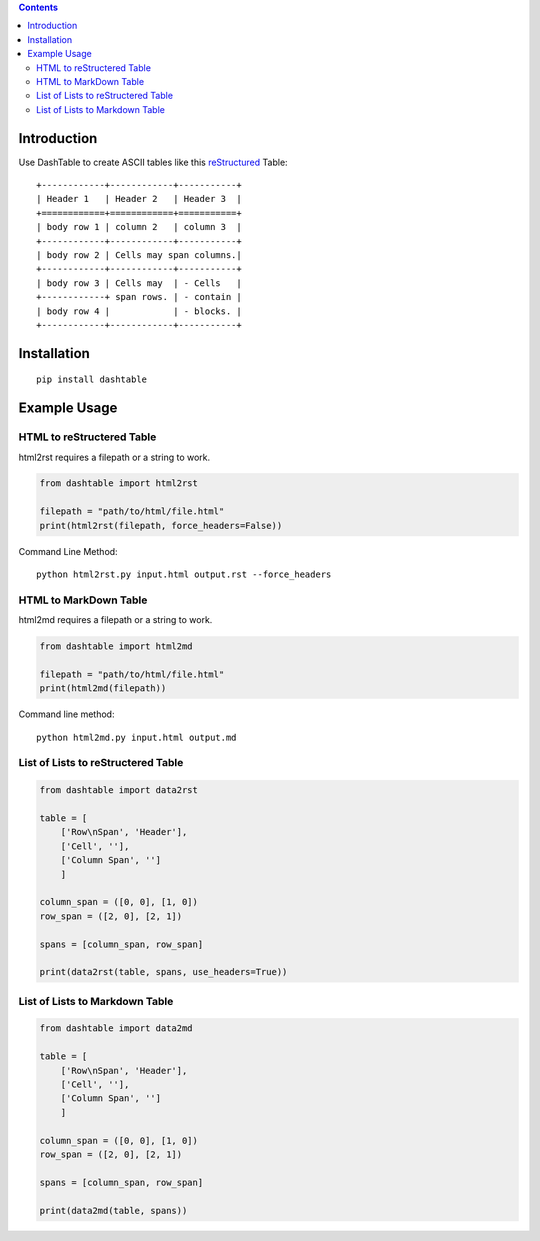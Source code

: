 .. contents::

Introduction
============

Use DashTable to create ASCII tables like this reStructured_ Table:

.. _reStructured: http://docutils.sourceforge.net/rst.html

::

    +------------+------------+-----------+
    | Header 1   | Header 2   | Header 3  |
    +============+============+===========+
    | body row 1 | column 2   | column 3  |
    +------------+------------+-----------+
    | body row 2 | Cells may span columns.|
    +------------+------------+-----------+
    | body row 3 | Cells may  | - Cells   |
    +------------+ span rows. | - contain |
    | body row 4 |            | - blocks. |
    +------------+------------+-----------+

Installation
============

::

    pip install dashtable

Example Usage
=============

HTML to reStructered Table
--------------------------

html2rst requires a filepath or a string to work.

.. code-block:: python

    from dashtable import html2rst

    filepath = "path/to/html/file.html"
    print(html2rst(filepath, force_headers=False))


Command Line Method:

::

    python html2rst.py input.html output.rst --force_headers

HTML to MarkDown Table
----------------------

html2md requires a filepath or a string to work.

.. code-block:: python

    from dashtable import html2md

    filepath = "path/to/html/file.html"
    print(html2md(filepath))

Command line method:

::

    python html2md.py input.html output.md

List of Lists to reStructered Table
-----------------------------------

.. code-block:: python

    from dashtable import data2rst

    table = [
        ['Row\nSpan', 'Header'],
        ['Cell', ''],
        ['Column Span', '']
        ]

    column_span = ([0, 0], [1, 0])
    row_span = ([2, 0], [2, 1])

    spans = [column_span, row_span]

    print(data2rst(table, spans, use_headers=True))

List of Lists to Markdown Table
-------------------------------

.. code-block:: python

    from dashtable import data2md

    table = [
        ['Row\nSpan', 'Header'],
        ['Cell', ''],
        ['Column Span', '']
        ]

    column_span = ([0, 0], [1, 0])
    row_span = ([2, 0], [2, 1])

    spans = [column_span, row_span]

    print(data2md(table, spans))
    

